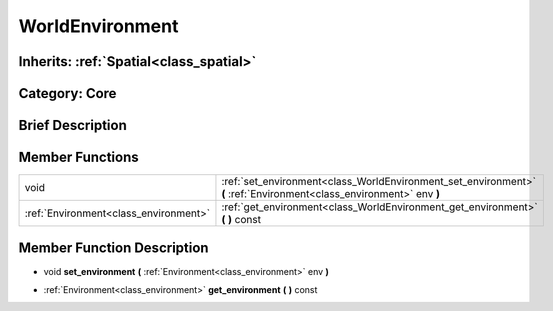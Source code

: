 .. _class_WorldEnvironment:

WorldEnvironment
================

Inherits: :ref:`Spatial<class_spatial>`
---------------------------------------

Category: Core
--------------

Brief Description
-----------------



Member Functions
----------------

+----------------------------------------+------------------------------------------------------------------------------------------------------------------------+
| void                                   | :ref:`set_environment<class_WorldEnvironment_set_environment>`  **(** :ref:`Environment<class_environment>` env  **)** |
+----------------------------------------+------------------------------------------------------------------------------------------------------------------------+
| :ref:`Environment<class_environment>`  | :ref:`get_environment<class_WorldEnvironment_get_environment>`  **(** **)** const                                      |
+----------------------------------------+------------------------------------------------------------------------------------------------------------------------+

Member Function Description
---------------------------

.. _class_WorldEnvironment_set_environment:

- void  **set_environment**  **(** :ref:`Environment<class_environment>` env  **)**

.. _class_WorldEnvironment_get_environment:

- :ref:`Environment<class_environment>`  **get_environment**  **(** **)** const


